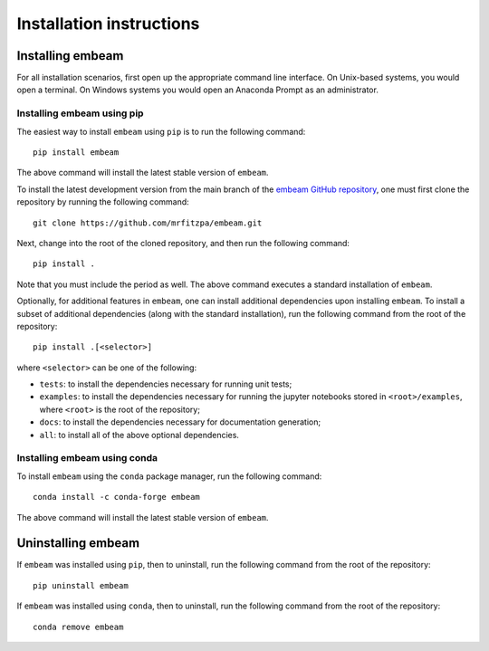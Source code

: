 .. _installation_instructions_sec:

Installation instructions
=========================

Installing embeam
-----------------

For all installation scenarios, first open up the appropriate command line
interface. On Unix-based systems, you would open a terminal. On Windows systems
you would open an Anaconda Prompt as an administrator.

Installing embeam using pip
~~~~~~~~~~~~~~~~~~~~~~~~~~~

The easiest way to install ``embeam`` using ``pip`` is to run the following
command::

  pip install embeam

The above command will install the latest stable version of ``embeam``.

To install the latest development version from the main branch of the
`embeam GitHub repository <https://github.com/mrfitzpa/embeam>`_,
one must first clone the repository by running the following command::

  git clone https://github.com/mrfitzpa/embeam.git

Next, change into the root of the cloned repository, and then run the following
command::

  pip install .

Note that you must include the period as well. The above command executes a
standard installation of ``embeam``.

Optionally, for additional features in ``embeam``, one can install additional
dependencies upon installing ``embeam``. To install a subset of additional
dependencies (along with the standard installation), run the following command
from the root of the repository::

  pip install .[<selector>]

where ``<selector>`` can be one of the following:

* ``tests``: to install the dependencies necessary for running unit tests;
* ``examples``: to install the dependencies necessary for running the jupyter
  notebooks stored in ``<root>/examples``, where ``<root>`` is the root of the
  repository;
* ``docs``: to install the dependencies necessary for documentation generation;
* ``all``: to install all of the above optional dependencies.

Installing embeam using conda
~~~~~~~~~~~~~~~~~~~~~~~~~~~~~

To install ``embeam`` using the ``conda`` package manager, run the following
command::

  conda install -c conda-forge embeam

The above command will install the latest stable version of ``embeam``.

Uninstalling embeam
-------------------

If ``embeam`` was installed using ``pip``, then to uninstall, run the following
command from the root of the repository::

  pip uninstall embeam

If ``embeam`` was installed using ``conda``, then to uninstall, run the
following command from the root of the repository::

  conda remove embeam
